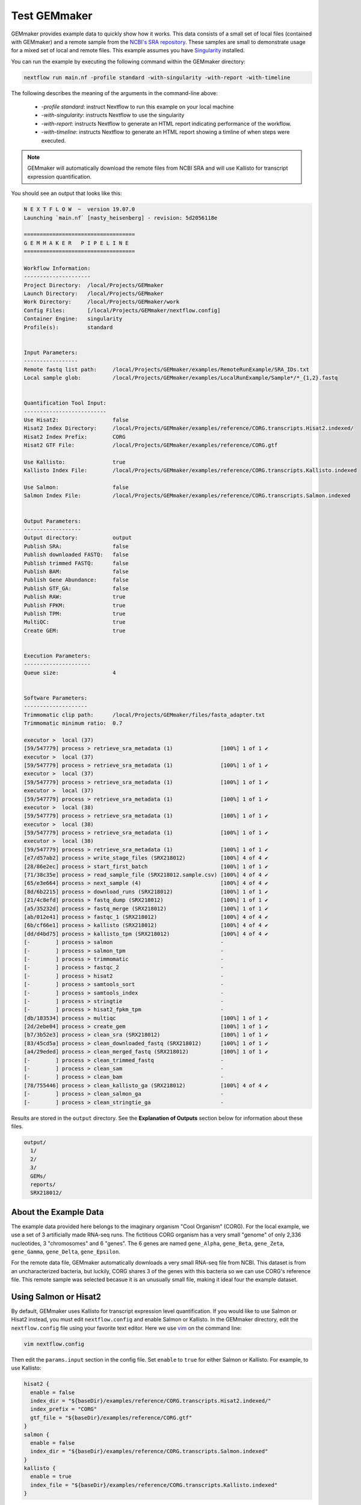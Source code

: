 .. _examples:

Test GEMmaker
-------------

GEMmaker provides example data to quickly show how it works. This data consists of a small set of local files (contained with GEMmaker) and a remote sample from the `NCBI's SRA repository <https://www.ncbi.nlm.nih.gov/sra>`__. These samples are small to demonstrate usage for a mixed set of local and remote files.  This example assumes you have `Singularity <https://sylabs.io/>`__ installed.

You can run the example by executing the following command within the GEMmaker directory:

.. code:: bash

  nextflow run main.nf -profile standard -with-singularity -with-report -with-timeline

The following describes the meaning of the arguments in the command-line above:

   - `-profile standard`: instruct Nextflow to run this example on your local machine
   - `-with-singularity`: instructs Nextflow to use the singularity
   - `-with-report`: instructs Nextflow to generate an HTML report indicating performance of the workflow.
   - `-with-timeline`:  instructs Nextflow to generate an HTML report showing a timline of when steps were executed.

.. note::
  GEMmaker will automatically download the remote files from NCBI SRA and will use Kallisto for transcript expression quantification.

You should see an output that looks like this:

.. code:: bash

  N E X T F L O W  ~  version 19.07.0
  Launching `main.nf` [nasty_heisenberg] - revision: 5d2056118e

  ===================================
  G E M M A K E R   P I P E L I N E
  ===================================

  Workflow Information:
  ---------------------
  Project Directory:  /local/Projects/GEMmaker
  Launch Directory:   /local/Projects/GEMmaker
  Work Directory:     /local/Projects/GEMmaker/work
  Config Files:       [/local/Projects/GEMmaker/nextflow.config]
  Container Engine:   singularity
  Profile(s):         standard


  Input Parameters:
  -----------------
  Remote fastq list path:     /local/Projects/GEMmaker/examples/RemoteRunExample/SRA_IDs.txt
  Local sample glob:          /local/Projects/GEMmaker/examples/LocalRunExample/Sample*/*_{1,2}.fastq


  Quantification Tool Input:
  --------------------------
  Use Hisat2:                 false
  Hisat2 Index Directory:     /local/Projects/GEMmaker/examples/reference/CORG.transcripts.Hisat2.indexed/
  Hisat2 Index Prefix:        CORG
  Hisat2 GTF File:            /local/Projects/GEMmaker/examples/reference/CORG.gtf

  Use Kallisto:               true
  Kallisto Index File:        /local/Projects/GEMmaker/examples/reference/CORG.transcripts.Kallisto.indexed

  Use Salmon:                 false
  Salmon Index File:          /local/Projects/GEMmaker/examples/reference/CORG.transcripts.Salmon.indexed


  Output Parameters:
  ------------------
  Output directory:           output
  Publish SRA:                false
  Publish downloaded FASTQ:   false
  Publish trimmed FASTQ:      false
  Publish BAM:                false
  Publish Gene Abundance:     false
  Publish GTF_GA:             false
  Publish RAW:                true
  Publish FPKM:               true
  Publish TPM:                true
  MultiQC:                    true
  Create GEM:                 true


  Execution Parameters:
  ---------------------
  Queue size:                 4


  Software Parameters:
  --------------------
  Trimmomatic clip path:      /local/Projects/GEMmaker/files/fasta_adapter.txt
  Trimmomatic minimum ratio:  0.7

  executor >  local (37)
  [59/547779] process > retrieve_sra_metadata (1)               [100%] 1 of 1 ✔
  executor >  local (37)
  [59/547779] process > retrieve_sra_metadata (1)               [100%] 1 of 1 ✔
  executor >  local (37)
  [59/547779] process > retrieve_sra_metadata (1)               [100%] 1 of 1 ✔
  executor >  local (37)
  [59/547779] process > retrieve_sra_metadata (1)               [100%] 1 of 1 ✔
  executor >  local (38)
  [59/547779] process > retrieve_sra_metadata (1)               [100%] 1 of 1 ✔
  executor >  local (38)
  [59/547779] process > retrieve_sra_metadata (1)               [100%] 1 of 1 ✔
  executor >  local (38)
  [59/547779] process > retrieve_sra_metadata (1)               [100%] 1 of 1 ✔
  [e7/d57ab2] process > write_stage_files (SRX218012)           [100%] 4 of 4 ✔
  [28/86e2ec] process > start_first_batch                       [100%] 1 of 1 ✔
  [71/38c35e] process > read_sample_file (SRX218012.sample.csv) [100%] 4 of 4 ✔
  [65/e3e664] process > next_sample (4)                         [100%] 4 of 4 ✔
  [8d/6b2215] process > download_runs (SRX218012)               [100%] 1 of 1 ✔
  [21/4c8efd] process > fastq_dump (SRX218012)                  [100%] 1 of 1 ✔
  [a5/35232d] process > fastq_merge (SRX218012)                 [100%] 1 of 1 ✔
  [ab/012e41] process > fastqc_1 (SRX218012)                    [100%] 4 of 4 ✔
  [6b/cf66e1] process > kallisto (SRX218012)                    [100%] 4 of 4 ✔
  [dd/d4bd75] process > kallisto_tpm (SRX218012)                [100%] 4 of 4 ✔
  [-        ] process > salmon                                  -
  [-        ] process > salmon_tpm                              -
  [-        ] process > trimmomatic                             -
  [-        ] process > fastqc_2                                -
  [-        ] process > hisat2                                  -
  [-        ] process > samtools_sort                           -
  [-        ] process > samtools_index                          -
  [-        ] process > stringtie                               -
  [-        ] process > hisat2_fpkm_tpm                         -
  [db/183534] process > multiqc                                 [100%] 1 of 1 ✔
  [2d/2ebe04] process > create_gem                              [100%] 1 of 1 ✔
  [b7/3b52e3] process > clean_sra (SRX218012)                   [100%] 1 of 1 ✔
  [83/45cd5a] process > clean_downloaded_fastq (SRX218012)      [100%] 1 of 1 ✔
  [a4/29eded] process > clean_merged_fastq (SRX218012)          [100%] 1 of 1 ✔
  [-        ] process > clean_trimmed_fastq                     -
  [-        ] process > clean_sam                               -
  [-        ] process > clean_bam                               -
  [78/755446] process > clean_kallisto_ga (SRX218012)           [100%] 4 of 4 ✔
  [-        ] process > clean_salmon_ga                         -
  [-        ] process > clean_stringtie_ga                      -



Results are stored in the ``output`` directory. See the **Explanation of Outputs** section below for information about these files.

.. code:: bash

  output/
    1/
    2/
    3/
    GEMs/
    reports/
    SRX218012/

About the Example Data
~~~~~~~~~~~~~~~~~~~~~~

The example data provided here belongs to the imaginary organism "Cool Organism" (CORG). For the local example, we use a set of 3 artificially made RNA-seq runs. The fictitious CORG organism has a very small "genome" of only 2,336 nucleotides, 3 "chromosomes" and 6 "genes". The 6 genes are named ``gene_Alpha``, ``gene_Beta``, ``gene_Zeta``, ``gene_Gamma``, ``gene_Delta``, ``gene_Epsilon``.

For the remote data file, GEMmaker automatically downloads a very small RNA-seq file from NCBI. This dataset is from an uncharacterized bacteria, but luckily, CORG shares 3 of the genes with this bacteria so we can use CORG's reference file. This remote sample was selected becasue it is an unusually small file, making it  ideal four the example dataset.

Using Salmon or Hisat2
~~~~~~~~~~~~~~~~~~~~~~

By default, GEMmaker uses Kallisto for transcript expression level quantification. If you would like to use Salmon or Hisat2 instead, you must edit ``nextflow.config`` and enable Salmon or Kallisto. In the GEMmaker directory, edit the ``nextflow.config`` file using your favorite text editor. Here we use `vim <https://www.vim.org/>`__ on the command line:

.. code:: bash

  vim nextflow.config

Then edit the ``params.input`` section in the config file. Set ``enable`` to ``true`` for either Salmon or Kallisto. For example, to use Kallisto:

.. code:: bash

  hisat2 {
    enable = false
    index_dir = "${baseDir}/examples/reference/CORG.transcripts.Hisat2.indexed/"
    index_prefix = "CORG"
    gtf_file = "${baseDir}/examples/reference/CORG.gtf"
  }
  salmon {
    enable = false
    index_dir = "${baseDir}/examples/reference/CORG.transcripts.Salmon.indexed"
  }
  kallisto {
    enable = true
    index_file = "${baseDir}/examples/reference/CORG.transcripts.Kallisto.indexed"
  }

Note the ``index_file`` or ``index_dir`` parameters. Each tool uses its own format for indexing the genomic reference. This helps improve speed.  For the example data these indexes already exist.  Therefore, you can save the file and run the worklow using the same command-line as shown previously.


Explanation of the Inputs
~~~~~~~~~~~~~~~~~~~~~~~~~

The inputs for the example run are in the ``input`` directory, and consist of the ``input/references`` directory and all other files for the local and remote samples.

Genome Reference Files
**********************

Hisat2, Kallisto and Salmon use a genome sequence, or reference. Each tool uses its own set of indexes and files. You can find all necessary files for the example CORG genome in the ``input/references/`` directory.

This directory contains:

- ``CORG.fna``: the reference genome file.
- ``CORG.gtf``:  the `GTF <https://uswest.ensembl.org/info/website/upload/gff.html>`__ file listing the gene annotations.
- ``CORG.*.ht2``: A series of Hisat2 index files with the suffix ``ht2``
- ``CORG.transcripts.Kallisto.indexed``: the Kallisto index file.
- ``CORG.transcripts.Salmon.indexed/``: A directory containing Salmon index files.
- ``COMMANDS.sh`` A BASH script with exact commands for creating the indexes.

These are the files needed to run Hisat2, Kallisto, and Salmon on the CORG data.

Sample Data
***********

GEMmaker expects to find all sample data in the ``input`` directory.  Here are three  `FASTQ <https://en.wikipedia.org/wiki/FASTQ_format>`__ files for the local CORG samples. These are examples of local unpaired data. The file naming format for these reads is "?\_1.fastq" where the "?" is the number of the sample. GEMmaker finds these files through the glob pattern defined by ``local_samples_path`` in the ``nextflow.config`` file.

Samples that are found on the NCBI SRA are found in the ``SRA_IDs.txt`` file. This file should contain a list of SRA RUN IDs (i.e. begin with SRR, ERR or DRR) for each sample to be downloaded by GEMmaker from `NCBI's SRA repository <https://www.ncbi.nlm.nih.gov/sra>`__. For this example, there is only one run ID.

Explanation of the Outputs
~~~~~~~~~~~~~~~~~~~~~~~~~~

Once executed, the example should create a directory named ``output``. It will contain a directory for results from each sample: local samples are named `1`, `2`, `3` and the remote sample is named 'SRX218012'.  By default, to save storage space, GEMmaker will only place log files or analysis reports for each sample.  Although, you can choose to have GEMmaker include downlaoded FASTQ files (for remote samples), trimmed FASTQ and BAM (if Hisat2 is used), or abundance files (if Salmon or Kallisto are used).

Additionally, a ``reports`` directory containing the `MultiQC <https://multiqc.info/>`__ summary of performance for the bioinformatics tool:


.. figure:: /images/MultiQC_Report.png
  :alt: MultiQC_Report

Figure 1: Image of the start of the report for the example run when run with Hisat2.

The ``GEMs`` directory contains the final gene-expression matrices (GEMs) in raw, TPM and FPKM form. These GEMs can be used as input to other analyses such as WGCNA and KINC. They can also be visualized as heatmaps -- the heatmap below consists of the FPKM values (divided by 1000) from the local examples. We can see that ``gene_Zeta`` remained constant across all three samples, ``gene_Beta`` decreased, and ``gene_Alpha`` increased.

.. figure:: /images/heatmap.png
  :alt: heatmap

Figure 2: Heatmap of FPKM values from local samples.
